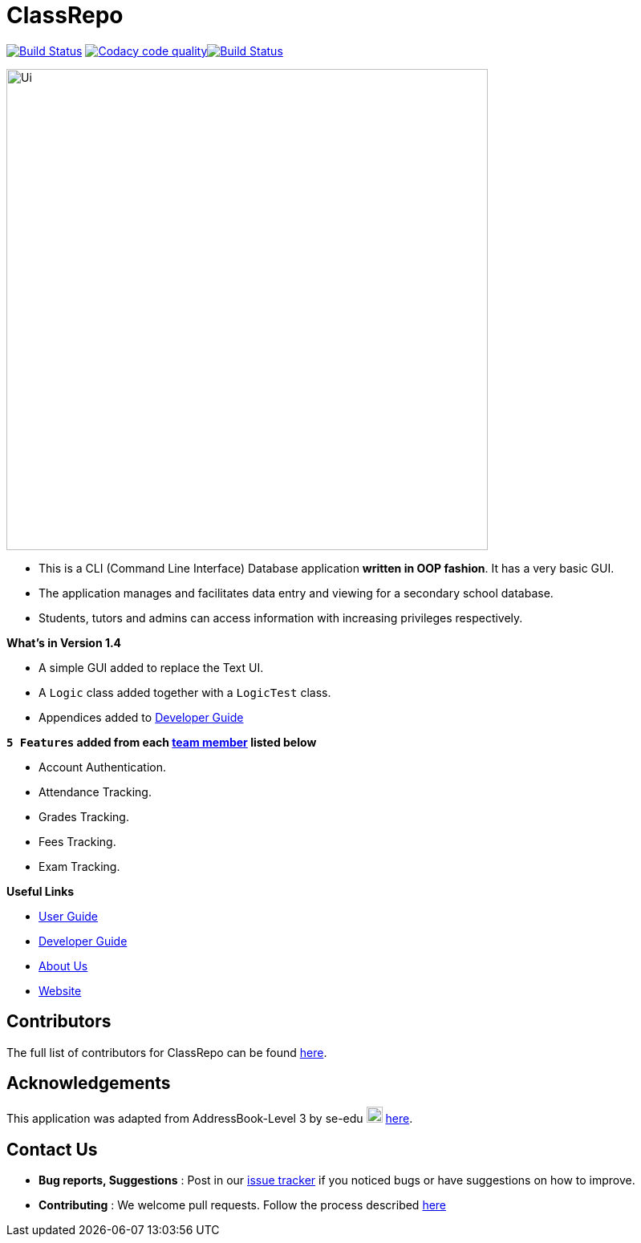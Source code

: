 = ClassRepo

ifdef::env-github,env-browser[:relfileprefix: docs/]
ifdef::env-github,env-browser[:imagesDir: docs/images]


https://travis-ci.org/CS2113-AY1819S1-F10-1/main[image:https://travis-ci.org/CS2113-AY1819S1-F10-1/main.svg?branch=master[Build Status]]
image:https://api.codacy.com/project/badge/Grade/e1ed6200448148c6a6c8d955ee177c64["Codacy code quality", link="https://www.codacy.com/app/0WN463/main?utm_source=github.com&utm_medium=referral&utm_content=CS2113-AY1819S1-F10-1/main&utm_campaign=Badge_Grade"]https://coveralls.io/github/CS2113-AY1819S1-F10-1/main?branch=master[image:https://coveralls.io/repos/github/CS2113-AY1819S1-F10-1/main/badge.svg[Build Status]]


image::Ui.png[width="600"]

* This is a CLI (Command Line Interface) Database application *written in OOP fashion*. It has a very basic GUI.
* The application manages and facilitates data entry and viewing for a secondary school database.
* Students, tutors and admins can access information with increasing privileges respectively.

*What's in Version 1.4*

* A simple GUI added to replace the Text UI.
* A `Logic` class added together with a `LogicTest` class.
* Appendices added to <<DeveloperGuide#, Developer Guide>>

*`5 Features` added from each <<AboutUs#, team member>> listed below*

* Account Authentication.
* Attendance Tracking.
* Grades Tracking.
* Fees Tracking.
* Exam Tracking.

*Useful Links*

* <<UserGuide#, User Guide>>
* <<DeveloperGuide#, Developer Guide>>
* <<AboutUs#, About Us>>
* https://cs2113-ay1819s1-f10-1.github.io/main/[Website]


== Contributors

The full list of contributors for ClassRepo can be found https://cs2113-ay1819s1-f10-1.github.io/main/AboutUs.html[here].

== Acknowledgements

This application was adapted from AddressBook-Level 3 by se-edu image:SeEduLogo.png[width = "20"] https://github.com/se-edu/addressbook-level3[here].

== Contact Us

* *Bug reports, Suggestions* : Post in our https://github.com/CS2113-AY1819S1-F10-1/main/issues[issue tracker]
if you noticed bugs or have suggestions on how to improve.
* *Contributing* : We welcome pull requests. Follow the process described https://github.com/oss-generic/process[here]
